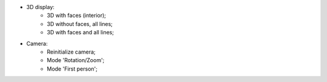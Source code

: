 ﻿- 3D display:
	- |3D_view_faces|	3D with faces (interior);
	- |3D_view_lines|	3D without faces, all lines;
	- |3D_view_faces_lines|	3D with faces and all lines;
- Camera:
	- |3D_view_reinit|	Reinitialize camera;
	- |3D_view_modeRZ|	Mode 'Rotation/Zoom';
	- |3D_view_mode_fp|	Mode 'First person';
	
.. |3D_view_faces| image:: https://raw.githubusercontent.com/Ifsttar/I-Simpa/master/currentRelease/Bitmaps/toolbar_showfaceonly.png
.. |3D_view_lines| image:: https://raw.githubusercontent.com/Ifsttar/I-Simpa/master/currentRelease/Bitmaps/toolbar_showsidesonly.png
.. |3D_view_faces_lines| image:: https://raw.githubusercontent.com/Ifsttar/I-Simpa/master/currentRelease/Bitmaps/toolbar_showfacewithsides.png
.. |3D_view_reinit| image:: https://raw.githubusercontent.com/Ifsttar/I-Simpa/master/currentRelease/Bitmaps/toolbar_camera_movetoorigin.png
.. |3D_view_modeRZ| image:: https://raw.githubusercontent.com/Ifsttar/I-Simpa/master/currentRelease/Bitmaps/toolbar_camera_rotation.png
.. |3D_view_mode_fp| image:: https://raw.githubusercontent.com/Ifsttar/I-Simpa/master/currentRelease/Bitmaps/toolbar_camera_firstperson.png